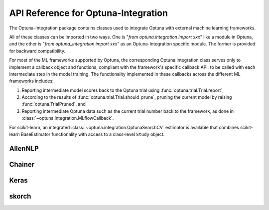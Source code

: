 API Reference for Optuna-Integration
====================================


The Optuna-Integration package contains classes used to integrate Optuna with external machine learning frameworks.

All of these classes can be imported in two ways. One is "`from optuna.integration import xxx`" like a module in Optuna, 
and the other is "`from optuna_integration import xxx`" as an Optuna-Integration specific module. 
The former is provided for backward compatibility.

For most of the ML frameworks supported by Optuna, the corresponding Optuna integration class serves only to implement a callback object and functions, compliant with the framework's specific callback API, to be called with each intermediate step in the model training. The functionality implemented in these callbacks across the different ML frameworks includes:

(1) Reporting intermediate model scores back to the Optuna trial using :func:`optuna.trial.Trial.report`,
(2) According to the results of :func:`optuna.trial.Trial.should_prune`, pruning the current model by raising :func:`optuna.TrialPruned`, and
(3) Reporting intermediate Optuna data such as the current trial number back to the framework, as done in :class:`~optuna.integration.MLflowCallback`.

For scikit-learn, an integrated :class:`~optuna.integration.OptunaSearchCV` estimator is available that combines scikit-learn BaseEstimator functionality with access to a class-level ``Study`` object.

AllenNLP
--------

.. autosummary::
   :toctree: generated/
   :nosignatures:

   optuna.integration.AllenNLPExecutor
   optuna.integration.allennlp.dump_best_config
   optuna.integration.AllenNLPPruningCallback

Chainer
-------

.. autosummary::
   :toctree: generated/
   :nosignatures:

   optuna.integration.ChainerPruningExtension 
   optuna.integration.ChainerMNStudy

Keras
-----

.. autosummary::
   :toctree: generated/
   :nosignatures:

   optuna.integration.KerasPruningCallback

skorch
------

.. autosummary::
   :toctree: generated/
   :nosignatures:

    optuna.integration.SkorchPruningCallback

